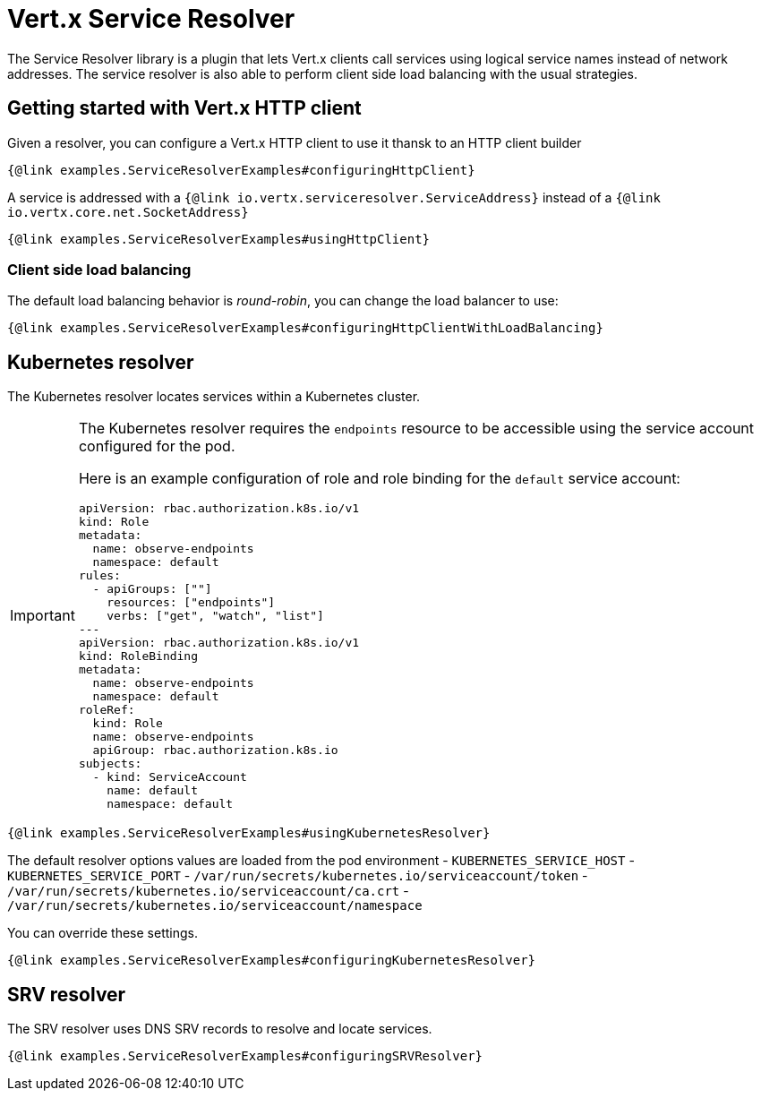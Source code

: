 = Vert.x Service Resolver

The Service Resolver library is a plugin that lets Vert.x clients call services using logical service names instead of network addresses. The service resolver is also able to perform client side load balancing with the usual strategies.

== Getting started with Vert.x HTTP client

Given a resolver, you can configure a Vert.x HTTP client to use it thansk to an HTTP client builder

[source,java]
----
{@link examples.ServiceResolverExamples#configuringHttpClient}
----

A service is addressed with a `{@link io.vertx.serviceresolver.ServiceAddress}` instead of a `{@link io.vertx.core.net.SocketAddress}`

[source,java]
----
{@link examples.ServiceResolverExamples#usingHttpClient}
----

=== Client side load balancing

The default load balancing behavior is _round-robin_, you can change the load balancer to use:

[source,java]
----
{@link examples.ServiceResolverExamples#configuringHttpClientWithLoadBalancing}
----

== Kubernetes resolver

The Kubernetes resolver locates services within a Kubernetes cluster.

[IMPORTANT]
====
The Kubernetes resolver requires the `endpoints` resource to be accessible using the service account configured for the pod.

Here is an example configuration of role and role binding for the `default` service account:

[source,yaml]
----
apiVersion: rbac.authorization.k8s.io/v1
kind: Role
metadata:
  name: observe-endpoints
  namespace: default
rules:
  - apiGroups: [""]
    resources: ["endpoints"]
    verbs: ["get", "watch", "list"]
---
apiVersion: rbac.authorization.k8s.io/v1
kind: RoleBinding
metadata:
  name: observe-endpoints
  namespace: default
roleRef:
  kind: Role
  name: observe-endpoints
  apiGroup: rbac.authorization.k8s.io
subjects:
  - kind: ServiceAccount
    name: default
    namespace: default
----
====

[source,java]
----
{@link examples.ServiceResolverExamples#usingKubernetesResolver}
----

The default resolver options values are loaded from the pod environment
- `KUBERNETES_SERVICE_HOST`
- `KUBERNETES_SERVICE_PORT`
- `/var/run/secrets/kubernetes.io/serviceaccount/token`
- `/var/run/secrets/kubernetes.io/serviceaccount/ca.crt`
- `/var/run/secrets/kubernetes.io/serviceaccount/namespace`

You can override these settings.

[source,java]
----
{@link examples.ServiceResolverExamples#configuringKubernetesResolver}
----

== SRV resolver

The SRV resolver uses DNS SRV records to resolve and locate services.

[source,java]
----
{@link examples.ServiceResolverExamples#configuringSRVResolver}
----
